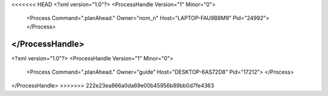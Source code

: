 <<<<<<< HEAD
<?xml version="1.0"?>
<ProcessHandle Version="1" Minor="0">
    <Process Command=".planAhead." Owner="nom_n" Host="LAPTOP-FAU9B8M9" Pid="24992">
    </Process>
</ProcessHandle>
=======
<?xml version="1.0"?>
<ProcessHandle Version="1" Minor="0">
    <Process Command=".planAhead." Owner="guide" Host="DESKTOP-6AS72D8" Pid="17212">
    </Process>
</ProcessHandle>
>>>>>>> 222e23ea866a0da69e00b45956b89bb0d7fe4363
